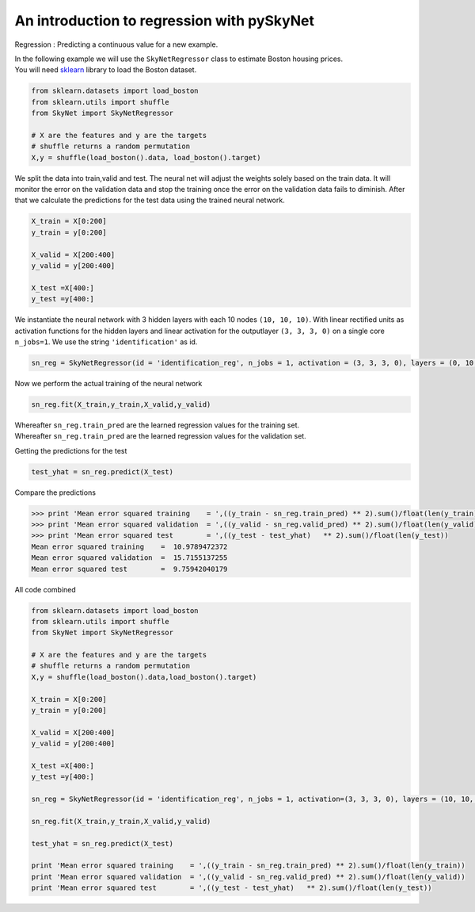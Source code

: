 .. _regression:

An introduction to regression with pySkyNet
===========================================

Regression : Predicting a continuous value for a new example.

| In the following example we will use the ``SkyNetRegressor`` class to estimate Boston housing prices. 
| You will need `sklearn <http://scikit-learn.org/stable/>`_ library to load the Boston dataset.  

.. code:: python

    from sklearn.datasets import load_boston
    from sklearn.utils import shuffle
    from SkyNet import SkyNetRegressor

    # X are the features and y are the targets
    # shuffle returns a random permutation 
    X,y = shuffle(load_boston().data, load_boston().target)
    
We split the data into train,valid and test.
The neural net will adjust the weights solely based
on the train data. It will monitor the error on the 
validation data and stop the training once the error 
on the validation data fails to diminish.
After that we calculate the predictions for the
test data using the trained neural network.

.. code:: python

    X_train = X[0:200]
    y_train = y[0:200]
     
    X_valid = X[200:400]
    y_valid = y[200:400]

    X_test =X[400:]
    y_test =y[400:]
    
We instantiate the neural network with 3 hidden layers with each 10 nodes ``(10, 10, 10)``.
With linear rectified units as activation functions for the hidden layers and linear activation for the
outputlayer ``(3, 3, 3, 0)`` on a single core ``n_jobs=1``.
We use the string ``'identification'`` as id.

.. code:: python
    
    sn_reg = SkyNetRegressor(id = 'identification_reg', n_jobs = 1, activation = (3, 3, 3, 0), layers = (0, 10, 10), max_iter = 200)
    
Now we perform the actual training of the neural network

.. code:: python 
    
    sn_reg.fit(X_train,y_train,X_valid,y_valid)
    
| Whereafter ``sn_reg.train_pred`` are the learned regression values for the training set.
| Whereafter ``sn_reg.train_pred`` are the learned regression values for the validation set.

Getting the predictions for the test

.. code:: python

    test_yhat = sn_reg.predict(X_test)
    
Compare the predictions 

.. code:: python

   >>> print 'Mean error squared training    = ',((y_train - sn_reg.train_pred) ** 2).sum()/float(len(y_train))
   >>> print 'Mean error squared validation  = ',((y_valid - sn_reg.valid_pred) ** 2).sum()/float(len(y_valid))
   >>> print 'Mean error squared test        = ',((y_test - test_yhat)   ** 2).sum()/float(len(y_test))
   Mean error squared training    =  10.9789472372
   Mean error squared validation  =  15.7155137255
   Mean error squared test        =  9.75942040179
   
All code combined  

.. code:: python

   from sklearn.datasets import load_boston
   from sklearn.utils import shuffle
   from SkyNet import SkyNetRegressor

   # X are the features and y are the targets
   # shuffle returns a random permutation 
   X,y = shuffle(load_boston().data,load_boston().target)

   X_train = X[0:200]
   y_train = y[0:200]
    
   X_valid = X[200:400]
   y_valid = y[200:400]

   X_test =X[400:]
   y_test =y[400:]
   
   sn_reg = SkyNetRegressor(id = 'identification_reg', n_jobs = 1, activation=(3, 3, 3, 0), layers = (10, 10, 10), max_iter=200)
   
   sn_reg.fit(X_train,y_train,X_valid,y_valid)
   
   test_yhat = sn_reg.predict(X_test)
   
   print 'Mean error squared training    = ',((y_train - sn_reg.train_pred) ** 2).sum()/float(len(y_train))
   print 'Mean error squared validation  = ',((y_valid - sn_reg.valid_pred) ** 2).sum()/float(len(y_valid))
   print 'Mean error squared test        = ',((y_test - test_yhat)   ** 2).sum()/float(len(y_test))